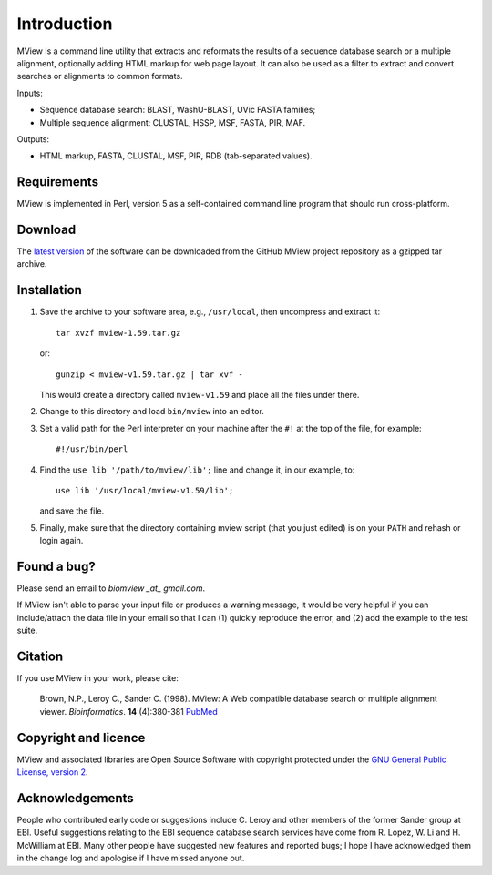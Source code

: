 Introduction
============

MView is a command line utility that extracts and reformats the results of a
sequence database search or a multiple alignment, optionally adding HTML
markup for web page layout. It can also be used as a filter to extract and
convert searches or alignments to common formats.

Inputs:

- Sequence database search: BLAST, WashU-BLAST, UVic FASTA families;
- Multiple sequence alignment: CLUSTAL, HSSP, MSF, FASTA, PIR, MAF.

Outputs:

- HTML markup, FASTA, CLUSTAL, MSF, PIR, RDB (tab-separated values).


Requirements
^^^^^^^^^^^^

MView is implemented in Perl, version 5 as a self-contained command line
program that should run cross-platform.


Download
^^^^^^^^

The `latest version`_ of the software can be downloaded from the GitHub MView
project repository as a gzipped tar archive.

.. _latest version: https://github.com/desmid/mview


Installation
^^^^^^^^^^^^

1. Save the archive to your software area, e.g., ``/usr/local``, then uncompress
   and extract it::
 
     tar xvzf mview-1.59.tar.gz

   or::

     gunzip < mview-v1.59.tar.gz | tar xvf -

   This would create a directory called ``mview-v1.59`` and place all the files
   under there.

2. Change to this directory and load ``bin/mview`` into an editor.

3. Set a valid path for the Perl interpreter on your machine after the ``#!``
   at the top of the file, for example::

     #!/usr/bin/perl

4. Find the ``use lib '/path/to/mview/lib';`` line and change it, in our
   example, to::

     use lib '/usr/local/mview-v1.59/lib';

   and save the file.

5. Finally, make sure that the directory containing mview script (that you
   just edited) is on your ``PATH`` and rehash or login again.


Found a bug?
^^^^^^^^^^^^

Please send an email to *biomview _at_ gmail.com*.

If MView isn't able to parse your input file or produces a warning message, it
would be very helpful if you can include/attach the data file in your email so
that I can (1) quickly reproduce the error, and (2) add the example to the
test suite.


Citation
^^^^^^^^

If you use MView in your work, please cite:

    Brown, N.P., Leroy C., Sander C. (1998). MView: A Web compatible database
    search or multiple alignment viewer. *Bioinformatics*. **14** (4):380-381
    `PubMed <http://www.ncbi.nlm.nih.gov/pubmed/9632837?dopt=Abstract>`_


Copyright and licence
^^^^^^^^^^^^^^^^^^^^^

MView and associated libraries are Open Source Software with copyright
protected under the `GNU General Public License, version 2`_.

.. _GNU General Public License, version 2: ../etc/Licence.html


Acknowledgements
^^^^^^^^^^^^^^^^

People who contributed early code or suggestions include C. Leroy and other
members of the former Sander group at EBI. Useful suggestions relating to the
EBI sequence database search services have come from R. Lopez, W. Li
and H. McWilliam at EBI. Many other people have suggested new features and
reported bugs; I hope I have acknowledged them in the change log and apologise
if I have missed anyone out.

.. END
